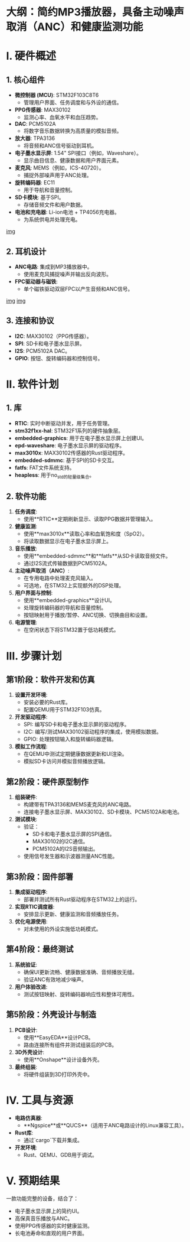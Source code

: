 #+LATEX_CLASS: article
* 大纲：简约MP3播放器，具备主动噪声取消（ANC）和健康监测功能

* I. 硬件概述
** 1. 核心组件
- *微控制器 (MCU)*: STM32F103C8T6  
  - 管理用户界面、任务调度和与外设的通信。
- *PPG传感器*: MAX30102  
  - 监测心率、血氧水平和血压趋势。
- *DAC*: PCM5102A  
  - 将数字音乐数据转换为高质量的模拟音频。
- *放大器*: TPA3136  
  - 将音频和ANC信号驱动到耳机。
- *电子墨水显示屏*: 1.54" SPI接口（例如，Waveshare）。  
  - 显示曲目信息、健康数据和用户界面元素。
- *麦克风*: MEMS（例如，ICS-40720）。  
  - 捕捉外部噪声用于ANC处理。
- *旋转编码器*: EC11  
  - 用于导航和音量控制。
- *SD卡模块*: 基于SPI。  
  - 存储音频文件和用户数据。
- *电池和充电器*: Li-ion电池 + TP4056充电器。  
  - 为系统供电并处理充电。
[[https://image.lceda.cn/pullimage/Rw1WEPNb0USQA2ZPAf46KLdB4YdvrNKaomdU6DTM.jpeg][img]]


** 2. 耳机设计
- *ANC电路*: 集成到MP3播放器中。  
  - 使用麦克风捕捉噪声并输出反向波形。
- *FPC驱动器与磁铁*:  
  - 单个磁铁驱动双层FPC以产生音频和ANC信号。

[[https://phys420.phas.ubc.ca/p420_16/bartok1/images/circuit_schematic.png][img]]
[[https://phys420.phas.ubc.ca/p420_16/bartok1/images/block_diagram.png][img]]

** 3. 连接和协议
- *I2C*: MAX30102（PPG传感器）。  
- *SPI*: SD卡和电子墨水显示屏。  
- *I2S*: PCM5102A DAC。  
- *GPIO*: 按钮、旋转编码器和控制信号。

* II. 软件计划

** 1. 库
- *RTIC*: 实时中断驱动并发，用于任务管理。
- *stm32f1xx-hal*: STM32F1系列的硬件抽象层。
- *embedded-graphics*: 用于在电子墨水显示屏上创建UI。
- *epd-waveshare*: 电子墨水显示屏的驱动程序。
- *max3010x*: MAX30102传感器的Rust驱动程序。
- *embedded-sdmmc*: 基于SPI的SD卡交互。
- *fatfs*: FAT文件系统支持。
- *heapless*: 用于no_std的轻量级集合。

** 2. 软件功能
1. *任务调度*:  
   - 使用**RTIC**定期刷新显示、读取PPG数据并管理输入。
2. *健康监测*:  
   - 使用**max3010x**读取心率和血氧饱和度（SpO2）。  
   - 将读取数据显示在电子墨水显示屏上。
3. *音乐播放*:  
   - 使用**embedded-sdmmc**和**fatfs**从SD卡读取音频文件。  
   - 通过I2S流式传输数据到PCM5102A。
4. *主动噪声取消（ANC）*:  
   - 在专用电路中处理麦克风输入。  
   - 可选地，在STM32上实现额外的DSP处理。
5. *用户界面与控制*:  
   - 使用**embedded-graphics**设计UI。  
   - 处理旋转编码器的导航和音量控制。  
   - 按钮映射用于播放/暂停、ANC切换、切换曲目和设置。
6. *电源管理*:  
   - 在空闲状态下将STM32置于低功耗模式。

* III. 步骤计划
** 第1阶段：软件开发和仿真
1. *设置开发环境*:  
   - 安装必要的Rust库。  
   - 配置QEMU用于STM32F103仿真。
2. *开发驱动程序*:  
   - SPI: 编写SD卡和电子墨水显示屏的驱动程序。  
   - I2C: 编写/测试MAX30102驱动程序的集成，使用模拟数据。  
   - GPIO: 处理按钮输入和旋转编码器逻辑。
3. *模拟工作流程*:  
   - 在QEMU中测试定期健康数据更新和UI渲染。  
   - 模拟SD卡访问并模拟音频播放逻辑。

** 第2阶段：硬件原型制作
1. *组装硬件*:  
   - 构建带有TPA3136和MEMS麦克风的ANC电路。  
   - 连接电子墨水显示屏、MAX30102、SD卡模块、PCM5102A和电池。
2. *测试模块*:  
   - 验证：
     - SD卡和电子墨水显示屏的SPI通信。  
     - MAX30102的I2C通信。  
     - PCM5102A的I2S音频输出。  
   - 使用信号发生器和示波器测量ANC性能。

** 第3阶段：固件部署
1. *集成驱动程序*:  
   - 部署并测试所有Rust驱动程序在STM32上的运行。
2. *实现RTIC调度器*:  
   - 安排显示更新、健康监测和音频播放任务。
3. *优化电源使用*:  
   - 对未使用的外设实施低功耗模式。

** 第4阶段：最终测试
1. *系统验证*:  
   - 确保UI更新流畅、健康数据准确、音频播放无缝。  
   - 验证ANC有效地减少噪声。
2. *用户体验改进*:  
   - 测试按钮映射、旋转编码器响应性和整体可用性。

** 第5阶段：外壳设计与制造
1. *PCB设计*:  
   - 使用**EasyEDA**设计PCB。  
   - 路由连接所有组件并测试组装后的PCB。
2. *3D外壳设计*:  
   - 使用**Onshape**设计设备外壳。
3. *最终组装*:  
   - 将硬件组装到3D打印外壳中。

* IV. 工具与资源
- *电路仿真器*:  
  - **Ngspice**或**QUCS**（适用于ANC电路设计的Linux兼容工具）。
- *Rust库*:  
  - 通过`cargo`下载并集成。
- *开发环境*:  
  - Rust、QEMU、GDB用于调试。

* V. 预期结果
一款功能完整的设备，结合了：  
- 电子墨水显示屏上的简约UI。  
- 高保真音乐播放与ANC。  
- 使用PPG传感器的实时健康监测。  
- 长电池寿命和直观的用户界面。
